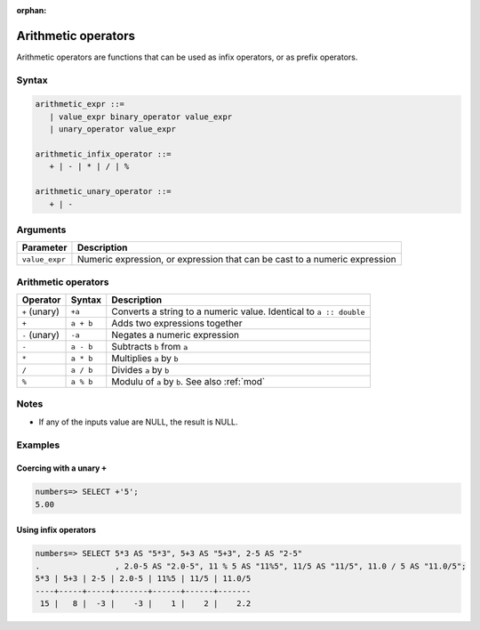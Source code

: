 :orphan:

.. _arithmetic_operators:

**************************
Arithmetic operators
**************************

Arithmetic operators are functions that can be used as infix operators, or as prefix operators.

Syntax
==========

.. code-block:: postgres

   arithmetic_expr ::=
      | value_expr binary_operator value_expr
      | unary_operator value_expr

   arithmetic_infix_operator ::=
      + | - | * | / | %
      
   arithmetic_unary_operator ::=
      + | -

Arguments
============

.. list-table:: 
   :widths: auto
   :header-rows: 1
   
   * - Parameter
     - Description
   * - ``value_expr``
     - Numeric expression, or expression that can be cast to a numeric expression

Arithmetic operators
=======================

.. list-table::
   :widths: auto
   :header-rows: 1
   
   * - Operator
     - Syntax
     - Description
   * - ``+`` (unary)
     - ``+a``
     - Converts a string to a numeric value. Identical to ``a :: double``
   * - ``+``
     - ``a + b``
     - Adds two expressions together
   * - ``-`` (unary)
     - ``-a``
     - Negates a numeric expression
   * - ``-``
     - ``a - b``
     - Subtracts ``b`` from ``a``
   * - ``*``
     - ``a * b``
     - Multiplies ``a`` by ``b``
   * - ``/``
     - ``a / b``
     - Divides ``a`` by ``b``
   * - ``%``
     - ``a % b``
     - Modulu of ``a`` by ``b``. See also :ref:`mod`

Notes
=======

* If any of the inputs value are NULL, the result is NULL.


Examples
===========

Coercing with a unary ``+``
--------------------------------

.. code-block:: psql

   numbers=> SELECT +'5';
   5.00


Using infix operators
---------------------------

.. code-block:: psql

   numbers=> SELECT 5*3 AS "5*3", 5+3 AS "5+3", 2-5 AS "2-5"
   .                , 2.0-5 AS "2.0-5", 11 % 5 AS "11%5", 11/5 AS "11/5", 11.0 / 5 AS "11.0/5";
   5*3 | 5+3 | 2-5 | 2.0-5 | 11%5 | 11/5 | 11.0/5
   ----+-----+-----+-------+------+------+-------
    15 |   8 |  -3 |    -3 |    1 |    2 |    2.2



